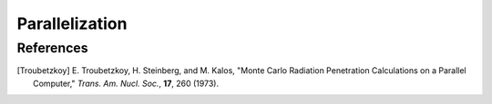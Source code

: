 .. _methods_parallel:

===============
Parallelization
===============

----------
References
----------

.. [Troubetzkoy] E. Troubetzkoy, H. Steinberg, and M. Kalos, "Monte Carlo
   Radiation Penetration Calculations on a Parallel Computer,"
   *Trans. Am. Nucl. Soc.*, **17**, 260 (1973).

.. _first paper: http://www.jstor.org/stable/2280232

.. _work of Forrest Brown: http://hdl.handle.net/2027.42/24996

.. _Brissenden and Garlick: http://dx.doi.org/10.1016/0306-4549(86)90095-2

.. _MPICH2: http://www.mcs.anl.gov/mpi/mpich

.. _binomial tree: http://www.cs.auckland.ac.nz/~jmor159/PLDS210/trees.html

.. _Geary: http://www.jstor.org/stable/10.2307/2342070

.. _Barnett: http://citeseerx.ist.psu.edu/viewdoc/summary?doi=10.1.1.51.7772

.. _single-instruction multiple-data: http://en.wikipedia.org/wiki/SIMD

.. _vector computers: http://en.wikipedia.org/wiki/Vector_processor

.. _single program multiple data: http://en.wikipedia.org/wiki/SPMD

.. _message-passing interface: http://en.wikipedia.org/wiki/Message_Passing_Interface

.. _PVM: http://www.csm.ornl.gov/pvm/pvm_home.html

.. _MPI: http://www.mcs.anl.gov/research/projects/mpi/

.. _embarrassingly parallel: http://en.wikipedia.org/wiki/Embarrassingly_parallel

.. _sends: http://www.mcs.anl.gov/research/projects/mpi/www/www3/MPI_Send.html

.. _broadcasts: http://www.mcs.anl.gov/research/projects/mpi/www/www3/MPI_Bcast.html

.. _scatter: http://www.mcs.anl.gov/research/projects/mpi/www/www3/MPI_Scatter.html

.. _allgather: http://www.mcs.anl.gov/research/projects/mpi/www/www3/MPI_Allgather.html

.. _Cauchy distribution: http://en.wikipedia.org/wiki/Cauchy_distribution

.. _latency: http://en.wikipedia.org/wiki/Latency_(engineering)#Packet-switched_networks

.. _bandwidth: http://en.wikipedia.org/wiki/Bandwidth_(computing)
